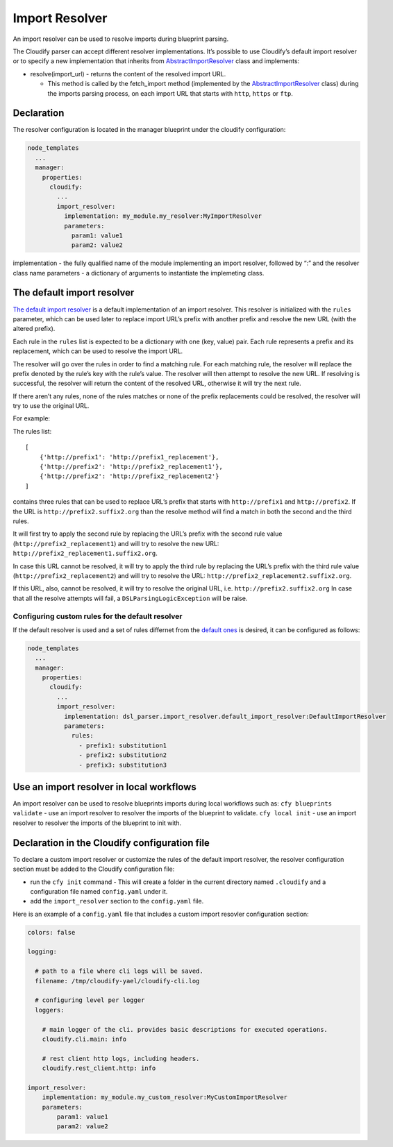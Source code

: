 Import Resolver
%%%%%%%%%%%%%%%

An import resolver can be used to resolve imports during blueprint
parsing.

The Cloudify parser can accept different resolver implementations. It’s
possible to use Cloudify’s default import resolver or to specify a new
implementation that inherits from
`AbstractImportResolver <https://github.com/cloudify-cosmo/cloudify-dsl-parser/blob/master/dsl_parser/import_resolver/abstract_import_resolver.py#L23>`__
class and implements:

-  resolve(import_url) - returns the content of the resolved import URL.

   -  This method is called by the fetch_import method (implemented by
      the
      `AbstractImportResolver <https://github.com/cloudify-cosmo/cloudify-dsl-parser/blob/master/dsl_parser/import_resolver/abstract_import_resolver.py#L23>`__
      class) during the imports parsing process, on each import URL that
      starts with ``http``, ``https`` or ``ftp``.

Declaration
===========

The resolver configuration is located in the manager blueprint under the
cloudify configuration:

.. code:: yaml

        node_templates
          ...
          manager:
            properties:
              cloudify:
                ...
                import_resolver:
                  implementation: my_module.my_resolver:MyImportResolver
                  parameters:
                    param1: value1
                    param2: value2

implementation - the fully qualified name of the module implementing an
import resolver, followed by “:” and the resolver class name parameters
- a dictionary of arguments to instantiate the implemeting class.

The default import resolver
===========================

`The default import
resolver <https://github.com/cloudify-cosmo/cloudify-dsl-parser/blob/master/dsl_parser/import_resolver/default_import_resolver.py#L28>`__
is a default implementation of an import resolver. This resolver is
initialized with the ``rules`` parameter, which can be used later to
replace import URL’s prefix with another prefix and resolve the new URL
(with the altered prefix).

Each rule in the ``rules`` list is expected to be a dictionary with one
(key, value) pair. Each rule represents a prefix and its replacement,
which can be used to resolve the import URL.

The resolver will go over the rules in order to find a matching rule.
For each matching rule, the resolver will replace the prefix denoted by
the rule’s key with the rule’s value. The resolver will then attempt to
resolve the new URL. If resolving is successful, the resolver will
return the content of the resolved URL, otherwise it will try the next
rule.

If there aren’t any rules, none of the rules matches or none of the
prefix replacements could be resolved, the resolver will try to use the
original URL.

For example:

The rules list:

::

    [
        {'http://prefix1': 'http://prefix1_replacement'},
        {'http://prefix2': 'http://prefix2_replacement1'},
        {'http://prefix2': 'http://prefix2_replacement2'}
    ]

contains three rules that can be used to replace URL’s prefix that
starts with ``http://prefix1`` and ``http://prefix2``. If the URL is
``http://prefix2.suffix2.org`` than the resolve method will find a match
in both the second and the third rules.

It will first try to apply the second rule by replacing the URL’s prefix
with the second rule value (``http://prefix2_replacement1``) and will
try to resolve the new URL: ``http://prefix2_replacement1.suffix2.org``.

In case this URL cannot be resolved, it will try to apply the third rule
by replacing the URL’s prefix with the third rule value
(``http://prefix2_replacement2``) and will try to resolve the URL:
``http://prefix2_replacement2.suffix2.org``.

If this URL, also, cannot be resolved, it will try to resolve the
original URL, i.e. ``http://prefix2.suffix2.org`` In case that all the
resolve attempts will fail, a ``DSLParsingLogicException`` will be
raise.

Configuring custom rules for the default resolver
-------------------------------------------------

If the default resolver is used and a set of rules differnet from the
`default
ones <https://github.com/cloudify-cosmo/cloudify-dsl-parser/blob/master/dsl_parser/import_resolver/default_import_resolver.py#L20>`__
is desired, it can be configured as follows:

.. code:: yaml

        node_templates
          ...
          manager:
            properties:
              cloudify:
                ...
                import_resolver:
                  implementation: dsl_parser.import_resolver.default_import_resolver:DefaultImportResolver
                  parameters:
                    rules:
                      - prefix1: substitution1
                      - prefix2: substitution2
                      - prefix3: substitution3

Use an import resolver in local workflows
=========================================

An import resolver can be used to resolve blueprints imports during
local workflows such as: \ ``cfy blueprints validate`` - use an import
resolver to resolver the imports of the blueprint to validate.
\ ``cfy local init`` - use an import resolver to resolver the imports of
the blueprint to init with.

Declaration in the Cloudify configuration file
==============================================

To declare a custom import resolver or customize the rules of the
default import resolver, the resolver configuration section must be
added to the Cloudify configuration file:

-  run the ``cfy init`` command - This will create a folder in the
   current directory named ``.cloudify`` and a configuration file named
   ``config.yaml`` under it.
-  add the ``import_resolver`` section to the ``config.yaml`` file.

Here is an example of a ``config.yaml`` file that includes a custom
import resovler configuration section:

.. code:: yaml

        colors: false
        
        logging:
        
          # path to a file where cli logs will be saved.
          filename: /tmp/cloudify-yael/cloudify-cli.log
        
          # configuring level per logger
          loggers:
        
            # main logger of the cli. provides basic descriptions for executed operations.
            cloudify.cli.main: info
        
            # rest client http logs, including headers.
            cloudify.rest_client.http: info
        
        import_resolver:
            implementation: my_module.my_custom_resolver:MyCustomImportResolver
            parameters:
                param1: value1
                param2: value2
